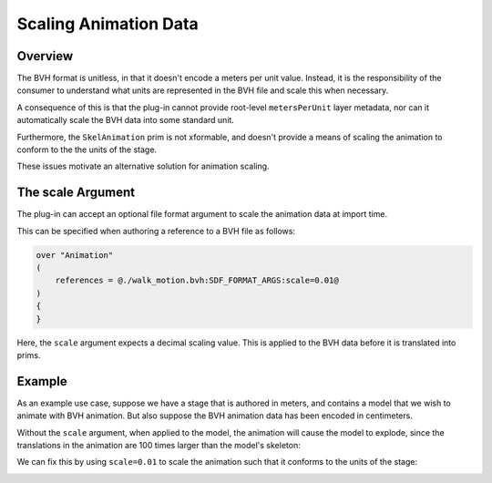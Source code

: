 Scaling Animation Data
======================

Overview
--------

The BVH format is unitless, in that it doesn't encode a meters per unit value.
Instead, it is the responsibility of the consumer to understand what units are
represented in the BVH file and scale this when necessary.

A consequence of this is that the plug-in cannot provide root-level ``metersPerUnit`` layer metadata,
nor can it automatically scale the BVH data into some standard unit.

Furthermore, the ``SkelAnimation`` prim is not xformable, and doesn't provide a means of scaling the
animation to conform to the the units of the stage.

These issues motivate an alternative solution for animation scaling.


The scale Argument
------------------

The plug-in can accept an optional file format argument to scale the animation data at import time.

This can be specified when authoring a reference to a BVH file as follows:

.. code-block::

    over "Animation"
    (
        references = @./walk_motion.bvh:SDF_FORMAT_ARGS:scale=0.01@
    )
    {
    }

Here, the ``scale`` argument expects a decimal scaling value. This is applied to the BVH data
before it is translated into prims.


Example
-------

As an example use case, suppose we have a stage that is authored in meters, and contains a
model that we wish to animate with BVH animation. But also suppose the BVH animation data
has been encoded in centimeters.

Without the ``scale`` argument, when applied to the model, the animation will cause the
model to explode, since the translations in the animation are 100 times larger than the
model's skeleton:

.. image:: screenshot-scale-broken.png
    :alt: usdview screenshot showing a broken model as a result of applying BVH animation data with incorrect scale

We can fix this by using ``scale=0.01`` to scale the animation such that it conforms to the
units of the stage:

.. image:: screenshot-scale-fixed.png
    :alt: usdview screenshot showing a correctly rendered model with BVH animation that has been scaled to conform to the model
